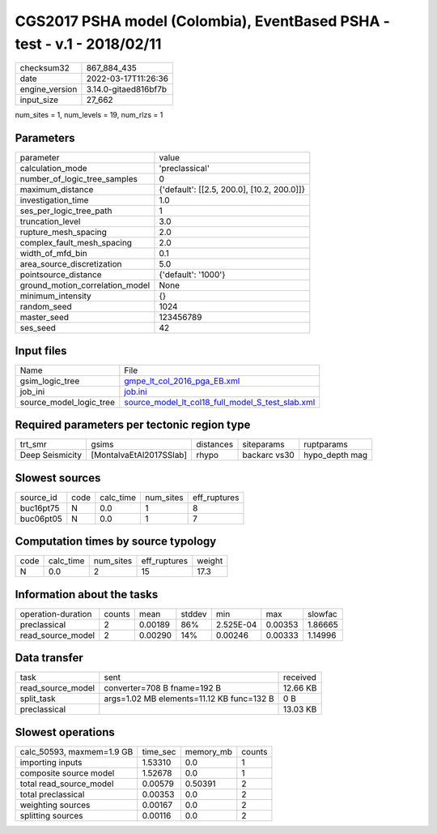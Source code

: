 CGS2017 PSHA model (Colombia), EventBased PSHA - test -  v.1 - 2018/02/11
=========================================================================

+----------------+----------------------+
| checksum32     | 867_884_435          |
+----------------+----------------------+
| date           | 2022-03-17T11:26:36  |
+----------------+----------------------+
| engine_version | 3.14.0-gitaed816bf7b |
+----------------+----------------------+
| input_size     | 27_662               |
+----------------+----------------------+

num_sites = 1, num_levels = 19, num_rlzs = 1

Parameters
----------
+---------------------------------+--------------------------------------------+
| parameter                       | value                                      |
+---------------------------------+--------------------------------------------+
| calculation_mode                | 'preclassical'                             |
+---------------------------------+--------------------------------------------+
| number_of_logic_tree_samples    | 0                                          |
+---------------------------------+--------------------------------------------+
| maximum_distance                | {'default': [[2.5, 200.0], [10.2, 200.0]]} |
+---------------------------------+--------------------------------------------+
| investigation_time              | 1.0                                        |
+---------------------------------+--------------------------------------------+
| ses_per_logic_tree_path         | 1                                          |
+---------------------------------+--------------------------------------------+
| truncation_level                | 3.0                                        |
+---------------------------------+--------------------------------------------+
| rupture_mesh_spacing            | 2.0                                        |
+---------------------------------+--------------------------------------------+
| complex_fault_mesh_spacing      | 2.0                                        |
+---------------------------------+--------------------------------------------+
| width_of_mfd_bin                | 0.1                                        |
+---------------------------------+--------------------------------------------+
| area_source_discretization      | 5.0                                        |
+---------------------------------+--------------------------------------------+
| pointsource_distance            | {'default': '1000'}                        |
+---------------------------------+--------------------------------------------+
| ground_motion_correlation_model | None                                       |
+---------------------------------+--------------------------------------------+
| minimum_intensity               | {}                                         |
+---------------------------------+--------------------------------------------+
| random_seed                     | 1024                                       |
+---------------------------------+--------------------------------------------+
| master_seed                     | 123456789                                  |
+---------------------------------+--------------------------------------------+
| ses_seed                        | 42                                         |
+---------------------------------+--------------------------------------------+

Input files
-----------
+-------------------------+--------------------------------------------------------------------------------------------------------+
| Name                    | File                                                                                                   |
+-------------------------+--------------------------------------------------------------------------------------------------------+
| gsim_logic_tree         | `gmpe_lt_col_2016_pga_EB.xml <gmpe_lt_col_2016_pga_EB.xml>`_                                           |
+-------------------------+--------------------------------------------------------------------------------------------------------+
| job_ini                 | `job.ini <job.ini>`_                                                                                   |
+-------------------------+--------------------------------------------------------------------------------------------------------+
| source_model_logic_tree | `source_model_lt_col18_full_model_S_test_slab.xml <source_model_lt_col18_full_model_S_test_slab.xml>`_ |
+-------------------------+--------------------------------------------------------------------------------------------------------+

Required parameters per tectonic region type
--------------------------------------------
+-----------------+-------------------------+-----------+--------------+----------------+
| trt_smr         | gsims                   | distances | siteparams   | ruptparams     |
+-----------------+-------------------------+-----------+--------------+----------------+
| Deep Seismicity | [MontalvaEtAl2017SSlab] | rhypo     | backarc vs30 | hypo_depth mag |
+-----------------+-------------------------+-----------+--------------+----------------+

Slowest sources
---------------
+-----------+------+-----------+-----------+--------------+
| source_id | code | calc_time | num_sites | eff_ruptures |
+-----------+------+-----------+-----------+--------------+
| buc16pt75 | N    | 0.0       | 1         | 8            |
+-----------+------+-----------+-----------+--------------+
| buc06pt05 | N    | 0.0       | 1         | 7            |
+-----------+------+-----------+-----------+--------------+

Computation times by source typology
------------------------------------
+------+-----------+-----------+--------------+--------+
| code | calc_time | num_sites | eff_ruptures | weight |
+------+-----------+-----------+--------------+--------+
| N    | 0.0       | 2         | 15           | 17.3   |
+------+-----------+-----------+--------------+--------+

Information about the tasks
---------------------------
+--------------------+--------+---------+--------+-----------+---------+---------+
| operation-duration | counts | mean    | stddev | min       | max     | slowfac |
+--------------------+--------+---------+--------+-----------+---------+---------+
| preclassical       | 2      | 0.00189 | 86%    | 2.525E-04 | 0.00353 | 1.86665 |
+--------------------+--------+---------+--------+-----------+---------+---------+
| read_source_model  | 2      | 0.00290 | 14%    | 0.00246   | 0.00333 | 1.14996 |
+--------------------+--------+---------+--------+-----------+---------+---------+

Data transfer
-------------
+-------------------+-------------------------------------------+----------+
| task              | sent                                      | received |
+-------------------+-------------------------------------------+----------+
| read_source_model | converter=708 B fname=192 B               | 12.66 KB |
+-------------------+-------------------------------------------+----------+
| split_task        | args=1.02 MB elements=11.12 KB func=132 B | 0 B      |
+-------------------+-------------------------------------------+----------+
| preclassical      |                                           | 13.03 KB |
+-------------------+-------------------------------------------+----------+

Slowest operations
------------------
+---------------------------+----------+-----------+--------+
| calc_50593, maxmem=1.9 GB | time_sec | memory_mb | counts |
+---------------------------+----------+-----------+--------+
| importing inputs          | 1.53310  | 0.0       | 1      |
+---------------------------+----------+-----------+--------+
| composite source model    | 1.52678  | 0.0       | 1      |
+---------------------------+----------+-----------+--------+
| total read_source_model   | 0.00579  | 0.50391   | 2      |
+---------------------------+----------+-----------+--------+
| total preclassical        | 0.00353  | 0.0       | 2      |
+---------------------------+----------+-----------+--------+
| weighting sources         | 0.00167  | 0.0       | 2      |
+---------------------------+----------+-----------+--------+
| splitting sources         | 0.00116  | 0.0       | 2      |
+---------------------------+----------+-----------+--------+